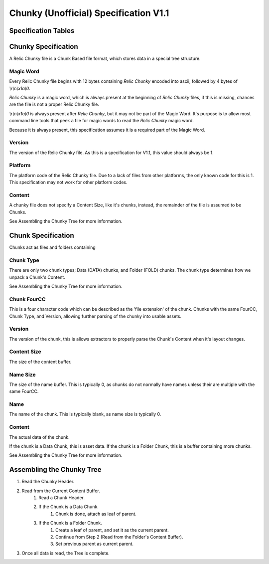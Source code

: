 ######################################
Chunky (Unofficial) Specification V1.1
######################################

********************
Specification Tables
********************
.. csv-table:: Relic Chunky (V1.1) Specification
    :file: chunky-spec.csv
    :widths: 30, 12, 12, 23, 23
    :header-rows: 1


.. csv-table:: Chunk (V1.1) Specification
    :file: chunk-spec.csv
    :widths: 30, 12, 12, 23, 23
    :header-rows: 1

********************
Chunky Specification
********************
A Relic Chunky file is a Chunk Based file format, which stores data in a special tree structure.

Magic Word
==========
Every Relic Chunky file begins with 12 bytes containing `Relic Chunky` encoded into ascii, followed by 4 bytes of `\\r\\n\\x1a\\0`.

`Relic Chunky` is a magic word, which is always present at the beginning of `Relic Chunky` files, if this is missing, chances are the file is not a proper Relic Chunky file.

`\\r\\n\\x1a\\0` is always present after `Relic Chunky`, but it may not be part of the Magic Word. It's purpose is to allow most command line tools that peek a file for magic words to read the `Relic Chunky` magic word.

Because it is always present, this specification assumes it is a required part of the Magic Word.

Version
=======
The version of the Relic Chunky file. As this is a specification for V1.1, this value should always be 1.

Platform
========
The platform code of the Relic Chunky file. Due to a lack of files from other platforms, the only known code for this is 1.
This specification may not work for other platform codes.

Content
=======
A chunky file does not specify a Content Size, like it's chunks, instead, the remainder of the file is assumed to be Chunks.

See Assembling the Chunky Tree for more information.


*******************
Chunk Specification
*******************
Chunks act as files and folders containing

Chunk Type
==========
There are only two chunk types; Data (DATA) chunks, and Folder (FOLD) chunks.
The chunk type determines how we unpack a Chunk's Content.

See Assembling the Chunky Tree for more information.

Chunk FourCC
============
This is a four character code which can be described as the 'file extension' of the chunk.
Chunks with the same FourCC, Chunk Type, and Version, allowing further parsing of the chunky into usable assets.

Version
============
The version of the chunk, this is allows extractors to properly parse the Chunk's Content when it's layout changes.

Content Size
============
The size of the content buffer.

Name Size
============
The size of the name buffer.
This is typically 0, as chunks do not normally have names unless their are multiple with the same FourCC.

Name
============
The name of the chunk.
This is typically blank, as name size is typically 0.

Content
=============
The actual data of the chunk.

If the chunk is a Data Chunk, this is asset data.
If the chunk is a Folder Chunk, this is a buffer containing more chunks.

See Assembling the Chunky Tree for more information.

**************************
Assembling the Chunky Tree
**************************
#. Read the Chunky Header.
#. Read from the Current Content Buffer.
    #. Read a Chunk Header.
    #. If the Chunk is a Data Chunk.
        #. Chunk is done, attach as leaf of parent.
    #. If the Chunk is a Folder Chunk.
        #. Create a leaf of parent, and set it as the current parent.
        #. Continue from Step 2 (Read from the Folder's Content Buffer).
        #. Set previous parent as current parent.
#. Once all data is read, the Tree is complete.